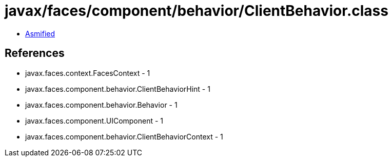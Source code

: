 = javax/faces/component/behavior/ClientBehavior.class

 - link:ClientBehavior-asmified.java[Asmified]

== References

 - javax.faces.context.FacesContext - 1
 - javax.faces.component.behavior.ClientBehaviorHint - 1
 - javax.faces.component.behavior.Behavior - 1
 - javax.faces.component.UIComponent - 1
 - javax.faces.component.behavior.ClientBehaviorContext - 1

